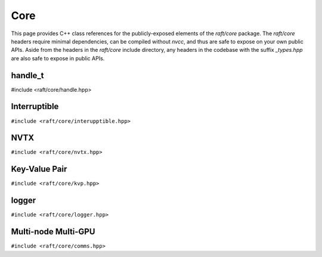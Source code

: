 Core
====

This page provides C++ class references for the publicly-exposed elements of the `raft/core` package. The `raft/core` headers
require minimal dependencies, can be compiled without `nvcc`, and thus are safe to expose on your own public APIs. Aside from
the headers in the `raft/core` include directory, any headers in the codebase with the suffix `_types.hpp` are also safe to
expose in public APIs.

.. role:: py(code)
   :language: c++
   :class: highlight


handle_t
########

#include <raft/core/handle.hpp>

.. doxygenclass:: raft::handle_t
    :project: RAFT
    :members:


Interruptible
#############

``#include <raft/core/interupptible.hpp>``

.. doxygenclass:: raft::interruptible
    :project: RAFT
    :members:


NVTX
####

``#include <raft/core/nvtx.hpp>``

.. doxygennamespace:: raft::common::nvtx
    :project: RAFT
    :members:
    :content-only:


Key-Value Pair
##############

``#include <raft/core/kvp.hpp>``

.. doxygenstruct:: raft::KeyValuePair
    :project: RAFT
    :members:


logger
######

``#include <raft/core/logger.hpp>``

.. doxygenclass:: raft::logger
    :project: RAFT
    :members:


Multi-node Multi-GPU
####################

``#include <raft/core/comms.hpp>``

.. doxygennamespace:: raft::comms
    :project: RAFT
    :members:
    :content-only:

